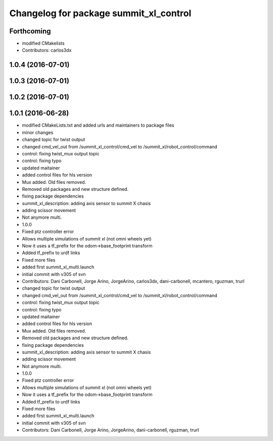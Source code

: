 ^^^^^^^^^^^^^^^^^^^^^^^^^^^^^^^^^^^^^^^
Changelog for package summit_xl_control
^^^^^^^^^^^^^^^^^^^^^^^^^^^^^^^^^^^^^^^

Forthcoming
-----------
* modified CMakelists
* Contributors: carlos3dx

1.0.4 (2016-07-01)
------------------

1.0.3 (2016-07-01)
------------------

1.0.2 (2016-07-01)
------------------

1.0.1 (2016-06-28)
------------------
* modified CMakeLists.txt and added urls and maintainers to package files
* minor changes
* changed topic for twist output
* changed cmd_vel_out from /summit_xl_control/cmd_vel to /summit_xl/robot_control/command
* control: fixing twist_mux output topic
* control: fixing typo
* updated maitainer
* added control files for hls version
* Mux added. Old files removed.
* Removed old packages and new structure defined.
* fixing package dependencies
* summit_xl_description: adding axis sensor to summit X chasis
* adding scissor movement
* Not anymore multi.
* 1.0.0
* Fixed ptz controller error
* Allows multiple simulations of summit xl (not omni wheels yet)
* Now it uses a tf_prefix for the odom->base_footprint transform
* Added tf_prefix to urdf links
* Fixed more files
* added first summit_xl_multi.launch
* initial commit with v305 of svn
* Contributors: Dani Carbonell, Jorge Arino, JorgeArino, carlos3dx, dani-carbonell, mcantero, rguzman, trurl

* changed topic for twist output
* changed cmd_vel_out from /summit_xl_control/cmd_vel to /summit_xl/robot_control/command
* control: fixing twist_mux output topic
* control: fixing typo
* updated maitainer
* added control files for hls version
* Mux added. Old files removed.
* Removed old packages and new structure defined.
* fixing package dependencies
* summit_xl_description: adding axis sensor to summit X chasis
* adding scissor movement
* Not anymore multi.
* 1.0.0
* Fixed ptz controller error
* Allows multiple simulations of summit xl (not omni wheels yet)
* Now it uses a tf_prefix for the odom->base_footprint transform
* Added tf_prefix to urdf links
* Fixed more files
* added first summit_xl_multi.launch
* initial commit with v305 of svn
* Contributors: Dani Carbonell, Jorge Arino, JorgeArino, dani-carbonell, rguzman, trurl
